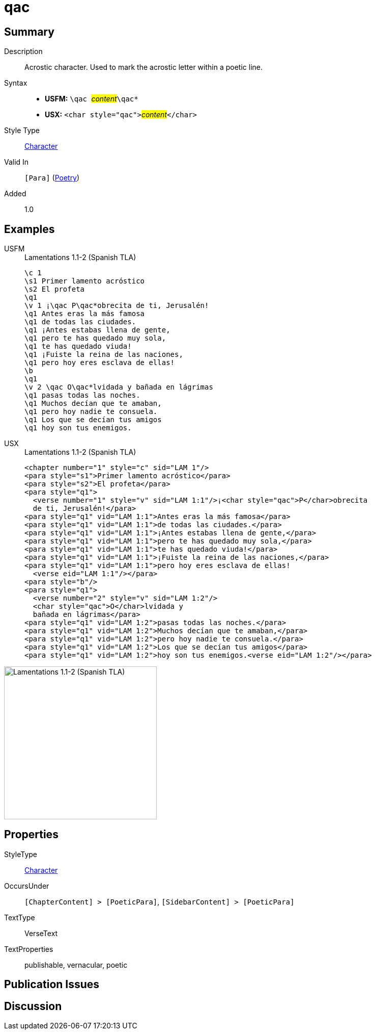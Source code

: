 = qac
:description: Acrostic character
:url-repo: https://github.com/usfm-bible/tcdocs/blob/main/markers/char/qac.adoc
:noindex:
ifndef::localdir[]
:source-highlighter: rouge
:localdir: ../
endif::[]
:imagesdir: {localdir}/images

// tag::public[]

== Summary

Description:: Acrostic character. Used to mark the acrostic letter within a poetic line.
Syntax::
* *USFM:* ``++\qac ++``#__content__#``++\qac*++``
* *USX:* ``++<char style="qac">++``#__content__#``++</char>++``
Style Type:: xref:char:index.adoc[Character]
Valid In:: `[Para]` (xref:para:poetry/index.adoc[Poetry])
Added:: 1.0

== Examples

[tabs]
======
USFM::
+
.Lamentations 1.1-2 (Spanish TLA)
[source#src-usfm-char-qac_1,usfm,highlight=5;15]
----
\c 1
\s1 Primer lamento acróstico
\s2 El profeta
\q1
\v 1 ¡\qac P\qac*obrecita de ti, Jerusalén!
\q1 Antes eras la más famosa
\q1 de todas las ciudades.
\q1 ¡Antes estabas llena de gente,
\q1 pero te has quedado muy sola,
\q1 te has quedado viuda!
\q1 ¡Fuiste la reina de las naciones,
\q1 pero hoy eres esclava de ellas!
\b
\q1
\v 2 \qac O\qac*lvidada y bañada en lágrimas
\q1 pasas todas las noches.
\q1 Muchos decían que te amaban,
\q1 pero hoy nadie te consuela.
\q1 Los que se decían tus amigos
\q1 hoy son tus enemigos.
----
USX::
+
.Lamentations 1.1-2 (Spanish TLA)
[source#src-usx-char-qac_1,xml,highlight=5;18]
----
<chapter number="1" style="c" sid="LAM 1"/>
<para style="s1">Primer lamento acróstico</para>
<para style="s2">El profeta</para>
<para style="q1">
  <verse number="1" style="v" sid="LAM 1:1"/>¡<char style="qac">P</char>obrecita
  de ti, Jerusalén!</para>
<para style="q1" vid="LAM 1:1">Antes eras la más famosa</para>
<para style="q1" vid="LAM 1:1">de todas las ciudades.</para>
<para style="q1" vid="LAM 1:1">¡Antes estabas llena de gente,</para>
<para style="q1" vid="LAM 1:1">pero te has quedado muy sola,</para>
<para style="q1" vid="LAM 1:1">te has quedado viuda!</para>
<para style="q1" vid="LAM 1:1">¡Fuiste la reina de las naciones,</para>
<para style="q1" vid="LAM 1:1">pero hoy eres esclava de ellas!
  <verse eid="LAM 1:1"/></para>
<para style="b"/>
<para style="q1">
  <verse number="2" style="v" sid="LAM 1:2"/>
  <char style="qac">O</char>lvidada y
  bañada en lágrimas</para>
<para style="q1" vid="LAM 1:2">pasas todas las noches.</para>
<para style="q1" vid="LAM 1:2">Muchos decían que te amaban,</para>
<para style="q1" vid="LAM 1:2">pero hoy nadie te consuela.</para>
<para style="q1" vid="LAM 1:2">Los que se decían tus amigos</para>
<para style="q1" vid="LAM 1:2">hoy son tus enemigos.<verse eid="LAM 1:2"/></para>
----
======

image::char/qac_1.jpg[Lamentations 1.1-2 (Spanish TLA),300]

== Properties

StyleType:: xref:char:index.adoc[Character]
OccursUnder:: `[ChapterContent] > [PoeticPara]`, `[SidebarContent] > [PoeticPara]`
TextType:: VerseText
TextProperties:: publishable, vernacular, poetic

== Publication Issues

// end::public[]

== Discussion

